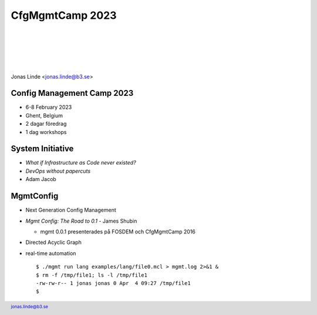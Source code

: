 .. -*- mode: rst -*-
.. This document is formatted for rst2s5
.. http://docutils.sourceforge.net/

==================
 CfgMgmtCamp 2023
==================

|

|

|

|

.. image:: img/b3-tagline.png
   :alt: B3 Init
   :target: http://b3.se/
   :width: 30%

.. class:: right
.. image:: img/cfgmgmtcamp.png
   :alt: [CfgMgmtCamp logo]

|

.. class:: center

    Jonas Linde <jonas.linde@b3.se>

.. raw:: pdf

      PageBreak oneColumn

.. footer::
  jonas.linde@b3.se

.. role:: single
   :class: single

.. role:: grey
   :class: grey

.. default-role:: literal

Config Management Camp 2023
===========================

* 6-8 February 2023
* Ghent, Belgium
* 2 dagar föredrag
* 1 dag workshops

.. class:: illustration
.. image:: img/cfgmgmtcamp.png

System Initiative
=================

* *What if Infrastructure as Code never existed?*
* *DevOps without papercuts*
* Adam Jacob

.. class:: illustration
.. image:: img/si-black.png

MgmtConfig
==========

* Next Generation Config Management
* *Mgmt Config: The Road to 0.1* - James Shubin

  + mgmt 0.0.1 presenterades på FOSDEM och CfgMgmtCamp 2016

* Directed Acyclic Graph
* real-time automation ::

   $ ./mgmt run lang examples/lang/file0.mcl > mgmt.log 2>&1 &
   $ rm -f /tmp/file1; ls -l /tmp/file1
   -rw-rw-r-- 1 jonas jonas 0 Apr  4 09:27 /tmp/file1
   $

.. class:: illustration
.. image:: img/mgmt.png
